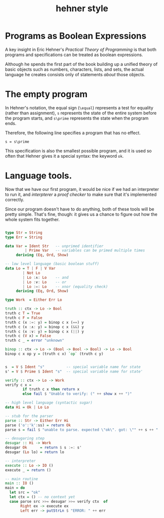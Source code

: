 #+title: hehner style

* Programs as Boolean Expressions

A key insight in Eric Hehner's /Practical Theory of Programming/ is that both programs and specifications can be treated as boolean expressions.

Although he spends the first part of the book building up a unified theory of basic objects such as numbers, characters, lists, and sets, the actual language he creates consists only of statements /about/ those objects.

* The empty program

In Hehner's notation, the equal sign (=\equal=) represents a test for equality (rather than assignment), =s= represents the state of the entire system before the program starts, and =s\prime= represents the state when the program ends.

Therefore, the following line specifies a program that has no effect.

#+begin_src text
s = s\prime
#+end_src

This specification is also the smallest possible program, and it is used so often that Hehner gives it a special syntax: the keyword =ok=.

* Language tools.

Now that we have our first program, it would be nice if we had an interpreter to run it, and /interpterer/ a /proof checker/ to make sure that it's implemented correctly.

Since our program doesn't have to do anything, both of these tools will be pretty simple. That's fine, though: it gives us a chance to figure out how the whole system fits together.


#+begin_src haskell :tangle yes

  type Str = String
  type Err = String

  data Var = Ident Str   -- unprimed identifier
           | Prime Var   -- variables can be primed multiple times
       deriving (Eq, Ord, Show)

  -- low level language (basic boolean stuff)
  data Lo = T | F | V Var
          | Not Lo
          | Lo :∧: Lo    -- and
          | Lo :∨: Lo    -- or
          | Lo :=: Lo    -- xnor (equality check)
       deriving (Eq, Ord, Show)

  type Work  = Either Err Lo

  truth :: ctx -> Lo -> Bool
  truth c T = True
  truth c F = False
  truth c (x :=: y) = binop c x (==) y
  truth c (x :∧: y) = binop c x (&&) y
  truth c (x :∨: y) = binop c x (||) y
  truth c (V x) = False
  truth c _ = error "unknown"

  binop :: ctx -> Lo -> (Bool -> Bool -> Bool) -> Lo -> Bool
  binop c x op y = (truth c x) `op` (truth c y)


  s  = V $ Ident "s"          -- special variable name for state
  s' = V $ Prime $ Ident "s"  -- special variable name for state'

  verify :: ctx -> Lo -> Work
  verify c x =
          if truth c x then return x
          else fail $ "Unable to verify: (" ++ show x ++ ")"

  -- high level language (syntactic sugar)
  data Hi = Ok | Lo Lo

  -- stub for the parser
  parse :: Str -> Either Err Hi
  parse ('o':'k':ss) = return Ok
  parse s = fail $ "unable to parse. expected \"ok\". got: \"" ++ s ++ "'\""

  -- desugaring step
  desugar :: Hi -> Work
  desugar Ok      = return $ s :=: s'
  desugar (Lo lo) = return lo

  -- interpreter
  execute :: Lo -> IO ()
  execute _ = return ()

  -- main routine
  main :: IO ()
  main = do
    let src = "ok"
    let ctx = () -- no context yet
    case parse src >>= desugar >>= verify ctx  of
         Right ex -> execute ex
         Left err -> putStrLn $ "ERROR: " ++ err

#+end_src
